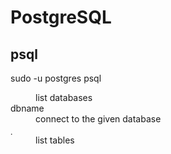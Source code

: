 * PostgreSQL

** psql

sudo -u postgres psql

- \list           :: list databases
- \connect dbname :: connect to the given database
- \d              :: list tables
